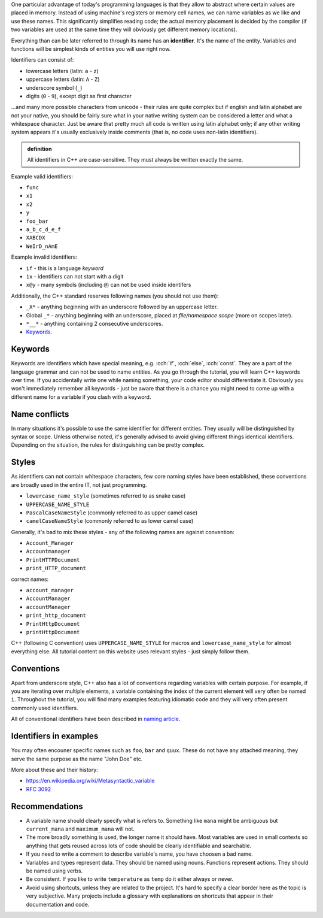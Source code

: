.. title: 03 - identifiers
.. slug: 03_identifiers
.. description: C++ identifiers
.. author: Xeverous

One particular advantage of today's programming languages is that they allow to abstract where certain values are placed in memory. Instead of using machine's registers or memory cell names, we can name variables as we like and use these names. This significantly simplifies reading code; the actual memory placement is decided by the compiler (if two variables are used at the same time they will obviously get different memory locations).

Everything than can be later referred to through its name has an **identifier**. It's the name of the entity. Variables and functions will be simplest kinds of entities you will use right now.

Identifiers can consist of:

- lowercase letters (latin: ``a`` - ``z``)
- uppercase letters (latin: ``A`` - ``Z``)
- underscore symbol (``_``)
- digits (``0`` - ``9``), except digit as first character

...and many more possible characters from unicode - their rules are quite complex but if english and latin alphabet are not your native, you should be fairly sure what in your native writing system can be considered a letter and what a whitespace character. Just be aware that pretty much all code is written using latin alphabet only; if any other writing system appears it's usually exclusively inside comments (that is, no code uses non-latin identifiers).

.. admonition:: definition
    :class: definition

    All identifiers in C++ are case-sensitive. They must always be written exactly the same.

Example valid identifiers:

- ``func``
- ``x1``
- ``x2``
- ``y``
- ``foo_bar``
- ``a_b_c_d_e_f``
- ``XABCDX``
- ``WeIrD_nAmE``

Example invalid identifiers:

- ``if`` - this is a language *keyword*
- ``1x`` - identifiers can not start with a digit
- ``x@y`` - many symbols (including ``@``) can not be used inside identifers

Additionally, the C++ standard reserves following names (you should not use them):

- ``_X*`` - anything beginning with an underscore followed by an uppercase letter.
- Global ``_*`` - anything beginning with an underscore, placed at *file/namespace scope* (more on scopes later).
- ``*__*`` - anything containing 2 consecutive underscores.
- `Keywords <https://en.cppreference.com/w/cpp/keyword>`_.

Keywords
########

Keywords are identifiers which have special meaning, e.g. :cch:`if`, :cch:`else`, :cch:`const`. They are a part of the language grammar and can not be used to name entities. As you go through the tutorial, you will learn C++ keywords over time. If you accidentally write one while naming something, your code editor should differentiate it. Obviously you won't immediately remember all keywords - just be aware that there is a chance you might need to come up with a different name for a variable if you clash with a keyword.

Name conflicts
##############

In many situations it's possible to use the same identifier for different entities. They usually will be distinguished by syntax or scope. Unless otherwise noted, it's generally advised to avoid giving different things identical identifiers. Depending on the situation, the rules for distinguishing can be pretty complex.

Styles
######

As identifiers can not contain whitespace characters, few core naming styles have been established, these conventions are broadly used in the entire IT, not just programming.

- ``lowercase_name_style`` (sometimes referred to as snake case)
- ``UPPERCASE_NAME_STYLE``
- ``PascalCaseNameStyle`` (commonly referred to as upper camel case)
- ``camelCaseNameStyle`` (commonly referred to as lower camel case)

Generally, it's bad to mix these styles - any of the following names are against convention:

- ``Account_Manager``
- ``Accountmanager``
- ``PrintHTTPDocument``
- ``print_HTTP_document``

correct names:

- ``account_manager``
- ``AccountManager``
- ``accountManager``
- ``print_http_document``
- ``PrintHttpDocument``
- ``printHttpDocument``

C++ (following C convention) uses ``UPPERCASE_NAME_STYLE`` for macros and ``lowercase_name_style`` for almost everything else. All tutorial content on this website uses relevant styles - just simply follow them.

Conventions
###########

Apart from underscore style, C++ also has a lot of conventions regarding variables with certain purpose. For example, if you are iterating over multiple elements, a variable containing the index of the current element will very often be named ``i``. Throughout the tutorial, you will find many examples featuring idiomatic code and they will very often present commonly used identifiers.

All of conventional identifiers have been described in `naming article <link://filename/pages/cpp/utility/naming.rst>`_.

Identifiers in examples
#######################

You may often encouner specific names such as ``foo``, ``bar`` and ``quux``. These do not have any attached meaning, they serve the same purpose as the name "John Doe" etc.

More about these and their history:

- https://en.wikipedia.org/wiki/Metasyntactic_variable
- `RFC 3092 <https://datatracker.ietf.org/doc/html/rfc3092>`_

Recommendations
###############

- A variable name should clearly specify what is refers to. Something like ``mana`` might be ambiguous but ``current_mana`` and ``maximum_mana`` will not.
- The more broadly something is used, the longer name it should have. Most variables are used in small contexts so anything that gets reused across lots of code should be clearly identifiable and searchable.
- If you need to write a comment to describe variable's name, you have choosen a bad name.
- Variables and types represent data. They should be named using nouns. Functions represent actions. They should be named using verbs.
- Be consistent. If you like to write ``temperature`` as ``temp`` do it either always or never.
- Avoid using shortcuts, unless they are related to the project. It's hard to specify a clear border here as the topic is very subjective. Many projects include a glossary with explanations on shortcuts that appear in their documentation and code.
